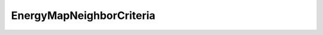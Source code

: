 EnergyMapNeighborCriteria
=====================================================

.. doxygenclass:: feasst::EnergyMapNeighborCriteria
   :project: FEASST
   :members:
